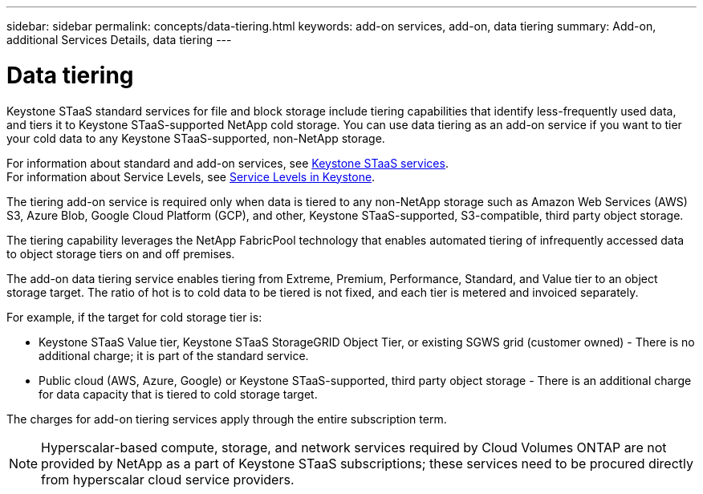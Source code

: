 ---
sidebar: sidebar
permalink: concepts/data-tiering.html
keywords: add-on services, add-on, data tiering
summary: Add-on, additional Services Details, data tiering
---

= Data tiering
:hardbreaks:
:nofooter:
:icons: font
:linkattrs:
:imagesdir: ../media/

[.lead]

Keystone STaaS standard services for file and block storage include tiering capabilities that identify less-frequently used data, and tiers it to Keystone STaaS-supported NetApp cold storage. You can use data tiering as an add-on service if you want to tier your cold data to any Keystone STaaS-supported, non-NetApp storage.

For information about standard and add-on services, see link:../concepts/supported-storage-services.html[Keystone STaaS services].
For information about Service Levels, see link:../concepts/service-levels.html[Service Levels in Keystone].


[Note]

The tiering add-on service is required only when data is tiered to any non-NetApp storage such as Amazon Web Services (AWS) S3, Azure Blob, Google Cloud Platform (GCP), and other, Keystone STaaS-supported, S3-compatible, third party object storage.

The tiering capability leverages the NetApp FabricPool technology that enables automated tiering of infrequently accessed data to object storage tiers on and off premises.

The add-on data tiering service enables tiering from Extreme, Premium, Performance, Standard, and Value tier to an object storage target. The ratio of hot is to cold data to be tiered is not fixed, and each tier is metered and invoiced separately. 

For example, if the target for cold storage tier is:

*	Keystone STaaS Value tier, Keystone STaaS StorageGRID Object Tier, or existing SGWS grid (customer owned) - There is no additional charge; it is part of the standard service.
*	Public cloud (AWS, Azure, Google) or Keystone STaaS-supported, third party object storage - There is an additional charge for data capacity that is tiered to cold storage target.

The charges for add-on tiering services apply through the entire subscription term.

[NOTE]
Hyperscalar-based compute, storage, and network services required by Cloud Volumes ONTAP are not provided by NetApp as a part of Keystone STaaS subscriptions; these services need to be procured directly from hyperscalar cloud service providers.
